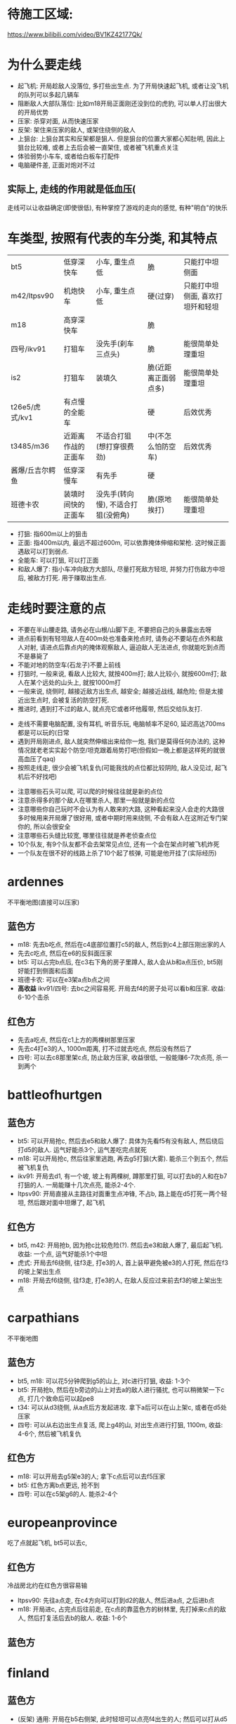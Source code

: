 * 待施工区域:
https://www.bilibili.com/video/BV1KZ42177Qk/

* 为什么要走线
- 起飞机: 开局趁敌人没落位, 多打些出生点. 为了开局快速起飞机, 或者让没飞机的队列可以多起几辆车
- 阻断敌人大部队落位: 比如m18开局正面刚还没到位的虎豹, 可以单人打出很大的开局优势
- 压家: 杀穿对面, 从而快速压家
- 反架: 架住来压家的敌人, 或架住绕侧的敌人
- 上狙台: 上狙台其实和反架都是狙人. 但是狙台的位置大家都心知肚明, 因此上狙台比较难, 或者上去后会被一直架住, 或者被飞机重点关注
- 体验弱势小车车, 或者给白板车打配件
- 电脑硬件差, 正面对炮对不过

** 实际上, 走线的作用就是低血压(
走线可以让收益确定(即使很低), 有种掌控了游戏的走向的感觉, 有种"明白"的快乐

* 车类型, 按照有代表的车分类, 和其特点
| bt5             | 低穿深快车         | 小车, 重生点低                     | 脆                   | 只能打中坦侧面                   |
| m42/ltpsv90     | 机炮快车           | 小车, 重生点低                     | 硬(过穿)             | 只能打中坦侧面, 喜欢打坦歼和轻坦 |
| m18             | 高穿深快车         |                                    | 脆                   |                                  |
| 四号/ikv91      | 打狙车             | 没先手(刹车三点头)                 | 脆                   | 能很简单处理重坦                 |
| is2             | 打狙车             | 装填久                             | 脆(近距离正面弱点多) | 能很简单处理重坦                 |
| t26e5/虎式/kv1  | 有点慢的全能车     |                                    | 硬                   | 后效优秀                         |
| t3485/m36       | 近距离作战的正面车 | 不适合打狙(想打穿很费劲)           | 中(不怎么怕防空车)   | 后效优秀                         |
| 酱爆/丘吉尔鳄鱼 | 低穿深慢车         | 有先手                             | 硬                   |                                  |
| 班德卡农        | 装填时间快的正面车 | 没先手(转向慢), 不适合打狙(没俯角) | 脆(原地挨打)         | 能很简单处理重坦                 |

- 打狙: 指600m以上的狙击
- 正面: 指400m以内, 最远不超过600m, 可以依靠掩体伸缩和架枪. 这时候正面遇敌可以打到弱点.
- 全能车: 可以打狙, 可以打正面
- 和敌人爆了: 指小车冲向敌方大部队, 尽量打死敌方轻坦, 并努力打伤敌方中坦后, 被敌方打死. 用于赚取出生点.

* 走线时要注意的点
- 不要在半山腰走路, 请务必在山根/山脚下走, 不要把自己的头暴露出去呀
- 进点前看到有轻坦敌人在400m处也准备来抢点时, 请务必不要站在点外和敌人对射, 请进点后靠点内的掩体观察敌人, 逼迫敌人无法进点, 你就能吃到点而不是暴毙了
- 不能对地的防空车(石龙子)不要上前线
- 打狙时, 一般来说, 看敌人比较大, 就按400m打; 敌人比较小, 就按600m打; 敌人在某个远处的山头上, 就按1000m打
- 一般来说, 绕侧时, 越接近敌方出生点, 越安全; 越接近战线, 越危险; 但是太接近出生点时, 会被复活的防空打死.
- 推进时, 遇到打不过的敌人, 就点亮它或者坏他履带, 然后交给队友打.


- 走线不需要电脑配置, 没有耳机, 听音乐玩, 电脑帧率不足60, 延迟高达700ms都是可以玩的(日常
- 遇到开局刚进点, 敌人就突然伸缩出来给你一炮, 我们是莫得任何办法的, 这种情况就老老实实起个防空/坦克跟着局势打吧(但假如一晚上都是这样死的就很高血压了qaq)
- 按照走线走, 很少会被飞机复仇(可能我找的点位都比较阴险, 敌人没见过, 起飞机后不好找吧)


- 注意哪些石头可以爬, 可以爬的时候往往就是新的点位
- 注意杀得多的那个敌人在哪里杀人, 那里一般就是新的点位
- 注意哪些你自己玩时不会认为有人敢来的大路, 这种看起来没人会走的大路很多时候用来开局爆了很好用, 或者中期时用来绕侧, 不会有敌人在这附近专门架你的, 所以会很安全
- 注意哪些石头缝比较宽, 哪里往往就是养老侦查点位
- 10个队友, 有9个队友都不会去架常见点位, 还有一个会在架点时被飞机炸死
- 一个队友在很不好的线路上杀了10个起了核弹, 可能是他开挂了(实际经历)




* ardennes
不平衡地图(直接可以压家)

[[./map/ardennes.png]]
** 蓝色方
- m18: 先去b吃点, 然后在c4底部位置打c5的敌人, 然后到c4上部压刚出家的人
- 先去c吃点, 然后在e6的反斜面压家
- bt5: 可以占完b点后, 在c3右下角的房子里蹲人, 敌人会从b和a点压价, bt5刚好能打到侧面和后面
- 班德卡农: 可以在e3架a点b点之间
- *高收益* ikv91/四号: 去bc之间容易死. 开局去f4的房子处可以看b和压家. 收益: 6-10个击杀
** 红色方
- 先去a吃点, 然后在c1上方的两棵树那里压家
- 先去c4打e3的人, 1000m距离, 打不过就去吃点, 然后没有然后了
- 四号: 可以去c8那里架c点, 防止敌方压家, 收益很低, 一般能赚6-7次点亮, 杀一到两个

* battleofhurtgen
[[./map/battleofhurtgen.png]]
** 蓝色方
- bt5: 可以开局抢c, 然后去e5和敌人爆了: 具体为先看f5有没有敌人, 然后绕后打d5的敌人. 运气好能杀3个, 运气差吃完点就死
- m18: 可以开局抢c, 然后往家里逃跑, 再去g5打狙(大雾). 能杀三个到五个, 然后被飞机复仇
- ikv91: 开局去d1, 有一个坡, 坡上有两棵树, 蹲那里打狙, 可以打去b的人和在b7打狙的人. 一局能赚十几次点亮, 能杀2-4个.
- ltpsv90: 开局直接从主路往对面重生点冲锋, 不占b, 路上能在d5打死一两个轻坦, 然后跟对面中坦爆了, 起飞机
** 红色方
- bt5, m42: 开局抢b, 因为抢c比较危险(?). 然后去e3和敌人爆了, 最后起飞机. 收益: 一个点, 运气好能杀1个中坦
- 虎式: 开局去f6绕侧, 往f3走, 打e3的人, 首上装甲避免被e3的人打死, 然后在f3的坡上架出生点
- m18: 开局去f6绕侧, 往f3走, 打e3的人, 在敌人反应过来前去f3的坡上架出生点
* carpathians
不平衡地图

[[./map/carpathians.png]]
** 蓝色方
- bt5, m18: 可以花5分钟爬到g5的山上, 对c进行打狙, 收益: 1-3个
- bt5: 开局抢b, 然后在b旁边的山上对去a的敌人进行骚扰, 也可以稍微架一下c点, 打几个致命后可以起pe8
- t34: 可以从d3绕侧, 从a点后方发起进攻. 拿下a后可以在山上架c, 或者在d5处压家
- 四号: 可以从右边出生点复活, 爬上g4的山, 对出生点进行打狙, 1100m, 收益: 4-6个, 然后被飞机复仇
** 红色方
- m18: 可以开局去g5架e3的人; 拿下c点后可以去f5压家
- bt5: 红色方离b点更远, 抢不到
- 四号: 可以在c5架g6的人. 能杀2-4个
* europeanprovince
[[./map/europeanprovince.png]]

吃了点就起飞机, bt5可以去c, 

** 红色方
冷战房北约在红色方很容易输

- ltpsv90: 先往a点走, 在c4方向可以打到d2的敌人, 然后进a点, 之后进b点
- m18: 开局进c, 占完点后往前走, 在c点的靠蓝色方的树林里, 先打掉来c点的敌人, 然后打复活后去b的敌人. 收益: 1-6个
** 蓝色方
* finland
[[./map/finland.png]]
** 蓝色方
- (反架) 通用: 开局在b5右侧架, 此时轻坦可以点亮f4出生的人; 然后可以打从d5压家的敌人和c5山坡上压家的敌人, (之后可以去b5打c4压家的敌人), 在之后去b7反架d5+e7的敌人. 收益: 劣势局6个以上, 优势局没人头
- bt5, m42, m18: 开局从d5的小路直接去e5的反斜面, 打去b的敌人, 然后压家. 收益: 0-6个
** 红色方
- *高收益* 打狙车: 开局去e7压出生点, 还可以打从b点来d5的敌人. 收益: 6个左右
- *低收益* 打狙车: 开局去f5, 有棵树, 把树压倒后可以按照600m打c5, 以及b点旁边山头上的人. 收益: 1-3个. ps: 2023年的时候这个点位能杀挺多人
- m18: 开局从e6走去d5的山头. 收益: TODO
* fulda
[[./map/fulda.png]]
- 快车: c点两边可以同时到

- T95, 虎式: 从b点左侧走, 和对面甲弹对抗
* groundzero
[[./map/groundzero.png]]
** 蓝色方
- 快车: 开局去a点, a点的桥上有个缝, 可以穿过缝打占点的敌人. 然后顺着a点-c3这条路绕到b点后方, 能打到四五个人的大侧面和屁股. 收益: 一个点0个头-一个点+很多头
- m42: 开局从e2直接冲到c2和d2交接处, 打死正面从c2来的轻坦和侧面在d2和d3交接处架点的中坦敌人, 然后找中坦爆了. 收益: 1-3个
- t3485: 开局去e4下方, 在里面先打周围和c点方向的人, 清空后去d5下方, 打c点和复活后来c5的人, 然后往出生点压
- is2, 班德卡农: 开局去e2和e3交接处, 架d2和d3交接处的敌人

** 红色方
- 快车: 开局去a点, a点的桥上有个缝, 可以穿过缝打占点的敌人. 然后可以看情况去占b点, 或者去f1偷人
- is2, 班德卡农: 开局去d2和d3交接处, 架e2和e3交接处的敌人, 然后看情况: 如果敌人从b点来就帮助b点, 如果前面敌人特别多可以从d2左侧走到d2和e2交接处从侧面打敌人

* jungle
[[./map/jungle.png]]
** 蓝色方
- bt5/m42: 从下面出生, 开局抢c点, 然后往d4冲, 如果活着到了, 可以打b点过河的人. 收益: 一个点, 0-2个
- 快车: 从上面出生, 开局抢a点, 然后看情况打, 最后在d6位置压家.
- 打狙车: 从上面出生, 开局去b2, 按照700m打b点过河的人和c4山头上的人. 收益: 1-3个
** 红色方
- 酱爆: 从下面出生, 去g4, 看情况打, 然后顺着f3的河走压家. 收益: 0-4个
- 正面车: 从下面出生, 开局去c点旁边e4那里蹲, 架e4准备前压的敌人. 收益: ?
* karelia
[[./map/karelia.png]]
** 蓝色方
- 快车: 从左边出生, 抢c点, 占点时注意离建筑物近一点, 防止被狙; 然后占b点, 然后在d4压家. 收益: 一个点, 0个头 - 两个点, 4个头
- 打狙车: 从左边出生, 在f1架, 这里可以打a点上面, a点下面, d2的山头, 以及b点狙出生点的敌人. 很容易被炸死和被敌人冲死. 收益: 3-7个头
- *低收益* 通用: 从右边出生, 上e7的山头, 架出生点. 收益: 1-3个
- *不稳定* 酱爆: 从左边出生, 沿着d1前进, 最后在c1处压家. 收益: 0-9个
** 红色方
- 快车: 从左边出生, 开局抢a, 注意贴近建筑物; 然后去b
- 打狙车: 从左边出生, 开局抢a, 然后在c4左侧压家. 收益: 3-6个
* kuban
[[./map/kuban.png]]
** 蓝色方
- 快车: 开局抢c
- 酱爆, 虎式: 开局去b3, 然后去c2压家
** 红色方
- 快车: 开局去e6和f6交接处的山头
* maginotline
[[./map/maginotline.png]]
TODO: 高权重地不一样
** 蓝色方
- 快车: 开局抢c, 然后往b7走, 偷人+压家
** 红色方
- 打狙车: 开局去c3, 架e4的敌人, 没人了就去e3偷人
* middleeast
不平衡地图
[[./map/middleeast.png]]
** 蓝色方
- 打狙车: 开局去c6的狙台. 这里可以打到d3的敌人和来a点的敌人, 同时反架绕到b5的敌人. 收益: 2-11个
- 通用: 前往f5的狙台. 这里可以架c点压家的敌人, 以及b点附近的敌人, 最重要的是可以反架开局来b5压家的敌人. 收益: 1-6个
- t26e5: 开局去c点. 如果c点敌人很多, 不要进c, 在f5上面这里待着, 等敌人来找你, 以静打动. 收益: 3个以上
- 快车: 开局抢a, 然后去b3偷人. 收益: 一个点, 人头未知
** 红色方
- *低收益* 下面出生, 在e1的山上架点, 可以打到c5路过的敌人. 收益: 1个?
- 快车: 开局抢a, 然后看情况上b5的狙台压家. 收益: 一个点, 人头未知
- 通用: 开局往b5绕侧, 清理完成后, 前往c7压家. c7在地图外面, 因此被出生点点亮了敌人也无法发现你.
* poland
[[./map/poland.png]]
** 蓝色方
- 快车: 开局抢a, 在占点时注意从a点下方来偷袭的敌人. 占完点就往前冲找敌人爆了. 
- 快车: 开局去b, 然后从b点往d3处绕后. 参考: https://www.bilibili.com/video/BV1se4y1T7U8/
- *低收益* 快车: 开局往a4走
- c点按照1000m标尺可以打红色方上方出生点(敌人也可以架你)
- 可以从下面复活, 从g4绕到f3的小房子处压家, 收益: 2个人头左右, 容易被飞机复仇
** 红色方
- is2: 往b点走, 在d4这里停留. 这里可以架c点, 以及b点出来的敌人. 收益: 5个左右
- 打狙车: 开局从下面出生, 在e3-e4交界处停留, 按照700m架b点. 如果c点掉了, 这里也可以打c点. 等大概没有敌人想来c点了, 到e4左下角压家.
- m18: 开局去b, 然后打e6的人. 之后看情况. 参考: 言zzxd
* tunisia
[[./map/tunisia.png]]
红色方优势
** 蓝色方
- 打狙车: 开局从右边出生, 到e5-e6交界处架c2的敌人. 高权重可以在e6-e6-f5-f6交界处架, 避免被反杀. 收益: 一般
- 3485: 开局从左边出生, 从打直接冲入c2打近战. 收益: 不确定. 参考: https://www.bilibili.com/video/BV1iL411k7JF/
** 红色方
- *高收益* 通用: 从右边复活, 开局往c5-d5交界处走, 到位后架中间的河. 然后e5往走, 注意e5-e6交界处的的敌人, 注意e4的敌人. 清完敌人后然后压两边的家, 左边是400m 右边是200m. 收益: 10个左右. 参考: https://www.bilibili.com/video/BV15A411h7Dt/
- 伸缩型打狙车: 从左边复活, 开局往a4走, 架e2和e4. 
- 不能伸缩型打狙车: 从右边复活, 开局往a5走, 架e4和c6
* advancetotherhine
[[./map/advancetotherhine.png]]
** 蓝色方
- 重坦: 开局往d2右下角走, 看c2右下角和d2上方.
- 通用: 右边复活, 开局往c点走. 然后往d4走, 路上注意冲过来的轻坦. 到d4后根据a点附近有无敌人, 选择往c4打或者直接进a点上方架路口.
- 打狙车: 右边复活, 去f7最右侧打狙. 收益: 不稳定
** 红色方
- 通用: 右边复活, 开局往b点走. 然后往a点走, 路上注意公园和d4冲过来的轻/中坦. 没敌人就占a, 有敌人就在c5反架. 清空后前往e3-e4交界处压家.
- 打狙车: 左边复活, 开局前往c3上方, 架e2-e3-d3-d2的路口.
* americandesert
[[./map/americandesert.png]]
** 蓝色方
- 小车, 快车: 右边复活, 开局往d6走. 在d6关发动机等待3分钟后, 往c4走, 打b点敌人的屁股. 然后根据情况, 起飞机, 或者继续在c4右上角架. 收益: 光速五杀.
- 中坦, 重坦: 开局往e4走. e4敌人多就一直架. 如果能清空e4, 从d3-d4交界处前往d3-c3交界处. 收益: 76酱爆可以核弹.
- 打狙车: 左边复活, 往d3下方走, 架f2和e3. 收益: 2个左右
** 红色方
- 娱乐点位: 右边复活, 从a4的坡爬上去, 可以反架c4和b6. is3可以爬上去, 但是t72爬不上去.
- 小车: 左边复活, 冲a. 然后从e3往f4打, 然后绕b点. 收益: 保底起飞机. 参考: https://www.bilibili.com/video/BV1cC4y127kb
- m18: 左边复活, 从d3冲b, 以b点中央的白色雕像为掩体, 注意道路尽头的敌人. 占完点后去d5绕侧. 收益: 3个头左右. 参考: 言zzxd
- 快车: 左边复活, 冲a. 然后围绕a打. 收益: 保底起飞机. 参考: https://www.bilibili.com/video/BV1pu4y1u7yk/
- 重坦: 左边复活, 开局往d3中上方走, 架e3出来的快车和b点突进的敌人. 收益: 还行
* goldenquarry
[[./map/goldenquarry.png]]
** 蓝色方
- 小车: 冲a起飞机
- 快车, 防空: 开局冲c3-c4交界处和敌人爆了
- 通用: 上方复活, 从d5下方沿着墙走到d4, 到达b点侧面. 然后往d3走, 透过门洞可以打c3. 收益: 不错
- 重坦: 开局冲a, 清空后前往b3压家. 收益: 颇低.
** 红色方
- 小车: 冲a起飞机, 然后去d5-c6交界处和敌人爆了. 参考: https://www.bilibili.com/video/BV1qs4y1E79S
- TODO: 其他的不会走
* normandy
[[./map/normandy.png]]

* pradesh
[[./map/pradesh.png]]
* secondbattleofelalamein
[[./map/secondbattleofelalamein.png]]
* testsite
[[./map/testsite.png]]

